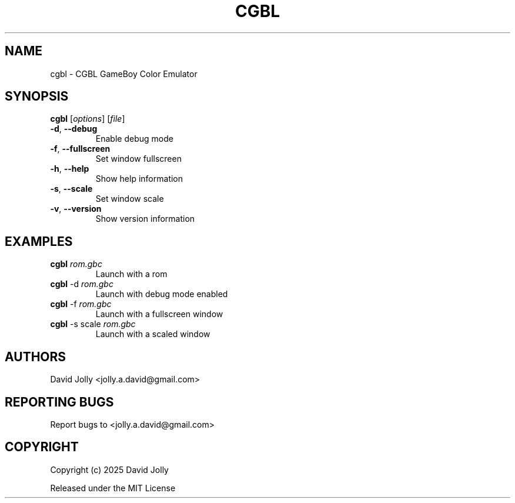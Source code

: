 .\" SPDX-FileCopyrightText: 2025 David Jolly <jolly.a.david@gmail.com>
.\" SPDX-License-Identifier: MIT

.TH CGBL 1 "2025" "CGBL 0.2" "User Commands"
.SH NAME
cgbl \- CGBL GameBoy Color Emulator

.SH SYNOPSIS
.B cgbl
[\fIoptions\fR] [\fIfile\fR]
.TP
\fB\-d\fR, \fB\-\-debug\fR
Enable debug mode
.TP
\fB\-f\fR, \fB\-\-fullscreen\fR
Set window fullscreen
.TP
\fB\-h\fR, \fB\-\-help\fR
Show help information
.TP
\fB\-s\fR, \fB\-\-scale\fR
Set window scale
.TP
\fB\-v\fR, \fB\-\-version\fR
Show version information

.SH EXAMPLES
.TP
\fBcgbl\fR \fIrom.gbc\fR
Launch with a rom
.TP
\fBcgbl\fR -d \fIrom.gbc\fR
Launch with debug mode enabled
.TP
\fBcgbl\fR -f \fIrom.gbc\fR
Launch with a fullscreen window
.TP
\fBcgbl\fR -s scale \fIrom.gbc\fR
Launch with a scaled window

.SH AUTHORS
David Jolly <jolly.a.david@gmail.com>

.SH REPORTING BUGS
Report bugs to <jolly.a.david@gmail.com>

.SH COPYRIGHT
Copyright (c) 2025 David Jolly

Released under the MIT License
